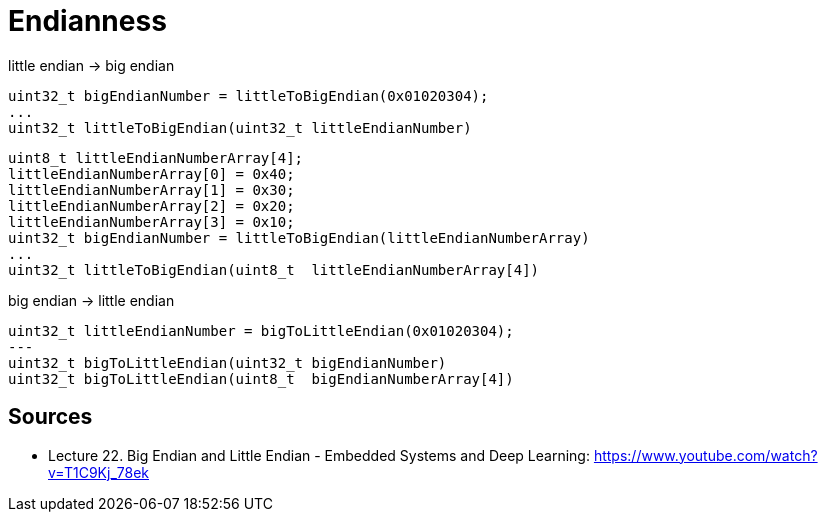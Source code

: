 = Endianness

little endian -> big endian

    uint32_t bigEndianNumber = littleToBigEndian(0x01020304);
    ...
    uint32_t littleToBigEndian(uint32_t littleEndianNumber)

    uint8_t littleEndianNumberArray[4];
    littleEndianNumberArray[0] = 0x40;
    littleEndianNumberArray[1] = 0x30;
    littleEndianNumberArray[2] = 0x20;
    littleEndianNumberArray[3] = 0x10;
    uint32_t bigEndianNumber = littleToBigEndian(littleEndianNumberArray)
    ...
    uint32_t littleToBigEndian(uint8_t  littleEndianNumberArray[4])

big endian -> little endian

    uint32_t littleEndianNumber = bigToLittleEndian(0x01020304);
    ---
    uint32_t bigToLittleEndian(uint32_t bigEndianNumber)
    uint32_t bigToLittleEndian(uint8_t  bigEndianNumberArray[4])

== Sources

-  Lecture 22. Big Endian and Little Endian - Embedded Systems and Deep Learning: https://www.youtube.com/watch?v=T1C9Kj_78ek
